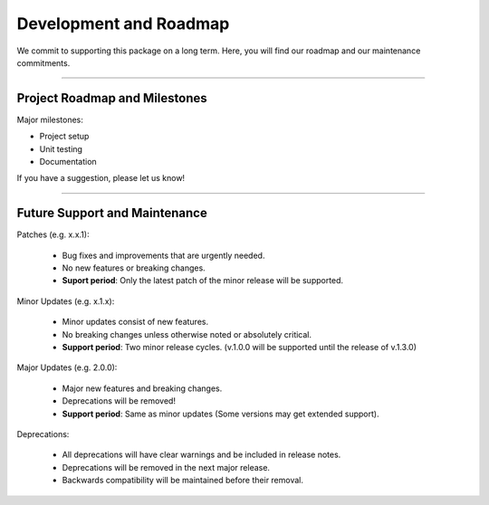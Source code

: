 #########################
Development and Roadmap
#########################

We commit to supporting this package on a long term. Here, you will find our roadmap and our
maintenance commitments.

-------

*********************************
Project Roadmap and Milestones
*********************************

Major milestones:

* Project setup
* Unit testing
* Documentation

If you have a suggestion, please let us know!

---------

*********************************
Future Support and Maintenance
*********************************

Patches (e.g. x.x.1):

    * Bug fixes and improvements that are urgently needed.
    * No new features or breaking changes.
    * **Suport period**: Only the latest patch of the minor release will be supported.

Minor Updates (e.g. x.1.x):

    * Minor updates consist of new features.
    * No breaking changes unless otherwise noted or absolutely critical. 
    * **Support period**: Two minor release cycles. (v.1.0.0 will be supported until the release of v.1.3.0)

Major Updates (e.g. 2.0.0):

    * Major new features and breaking changes.
    * Deprecations will be removed!
    * **Support period**: Same as minor updates (Some versions may get extended support).

Deprecations:

    * All deprecations will have clear warnings and be included in release notes.
    * Deprecations will be removed in the next major release.
    * Backwards compatibility will be maintained before their removal.